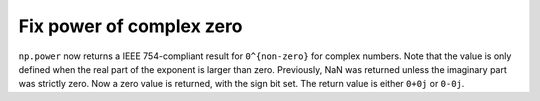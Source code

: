 Fix power of complex zero
-------------------------
``np.power`` now returns a IEEE 754-compliant result for ``0^{non-zero}``
for complex numbers.  Note that the value is only defined when
the real part of the exponent is larger than zero.
Previously, NaN was returned unless the imaginary part was strictly
zero.  Now a zero value is returned, with the sign bit
set.  The return value is either ``0+0j`` or ``0-0j``.
